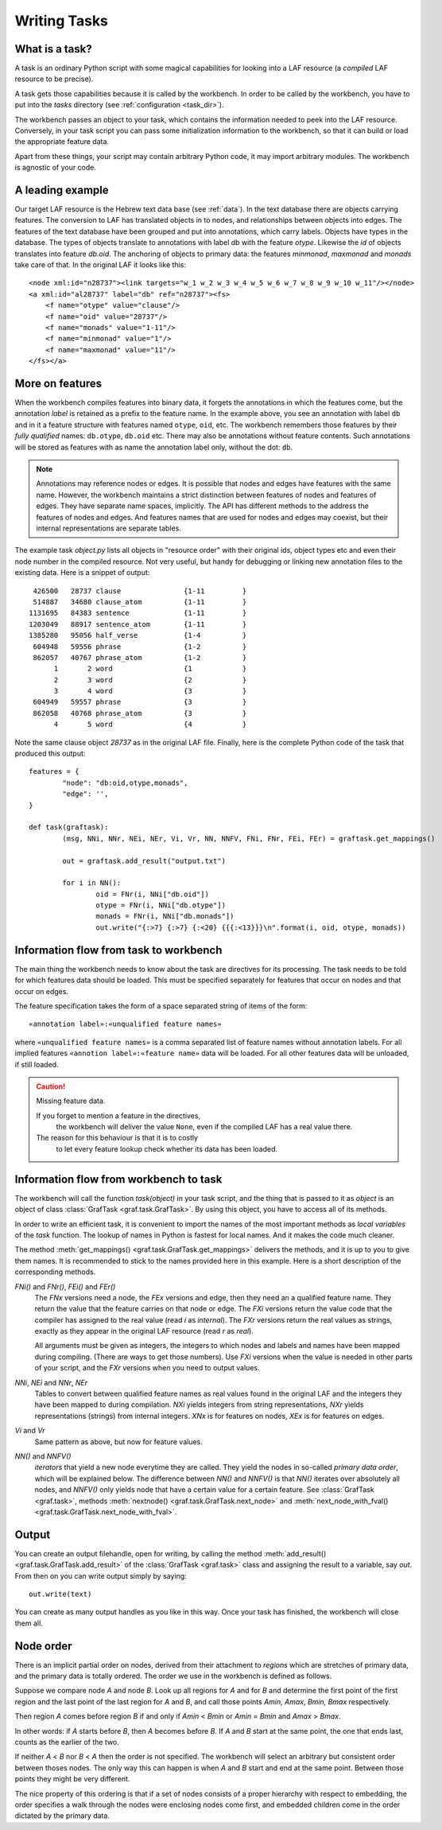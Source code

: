 Writing Tasks
=============

What is a task?
---------------

A task is an ordinary Python script with some magical capabilities
for looking into a LAF resource (a *compiled* LAF resource to be precise).

A task gets those capabilities because it is called by the workbench.
In order to be called by the workbench, you have to put into the *tasks* directory
(see :ref:`configuration <task_dir>`).

The workbench passes an object to your task,
which contains the information needed to peek into the LAF resource.
Conversely, in your task script you can pass some initialization information to the workbench,
so that it can build or load the appropriate feature data. 

Apart from these things, your script may contain arbitrary Python code,
it may import arbitrary modules.
The workbench is agnostic of your code.

A leading example
-----------------
Our target LAF resource is the Hebrew text data base (see :ref:`data`).
In the text database there are objects carrying features.
The conversion to LAF has translated objects in to nodes, and relationships between objects into edges.
The features of the text database have been grouped and put into annotations, which carry labels.
Objects have types in the database.
The types of objects translate to annotations with label *db* with the feature *otype*.
Likewise the *id* of objects translates into feature *db.oid*.
The anchoring of objects to primary data: the features *minmonad*, *maxmonad* and *monads* take care of that.
In the original LAF it looks like this::

    <node xml:id="n28737"><link targets="w_1 w_2 w_3 w_4 w_5 w_6 w_7 w_8 w_9 w_10 w_11"/></node>
    <a xml:id="al28737" label="db" ref="n28737"><fs>
        <f name="otype" value="clause"/>
        <f name="oid" value="28737"/>
        <f name="monads" value="1-11"/>
        <f name="minmonad" value="1"/>
        <f name="maxmonad" value="11"/>
    </fs></a>

More on features
----------------
When the workbench compiles features into binary data, it forgets the annotations in which the features come,
but the annotation *label* is retained as a prefix to the feature name.
In the example above, you see an annotation with label ``db`` and in it a feature structure
with features named ``otype``, ``oid``, etc.
The workbench remembers those features by their *fully qualified* names: ``db.otype``, ``db.oid`` etc.
There may also be annotations without feature contents. Such annotations will be stored as features with as name the 
annotation label only, without the dot: ``db``.

.. note::
	Annotations may reference nodes or edges.
	It is possible that nodes and edges have features with the same name. 
	However, the workbench maintains a strict distinction between features
	of nodes and features of edges. They have separate name spaces, implicitly.
	The API has different methods to the address the features of nodes and edges.
	And features names that are used for nodes and edges may coexist, but their
	internal representations are separate tables.

The example task *object.py* lists all objects in "resource order" with their original ids,
object types etc and even their node number in the compiled resource.
Not very useful, but handy for debugging or linking new annotation files to the existing data.
Here is a snippet of output::

     426500   28737 clause               {1-11         }
     514887   34680 clause_atom          {1-11         }
    1131695   84383 sentence             {1-11         }
    1203049   88917 sentence_atom        {1-11         }
    1385280   95056 half_verse           {1-4          }
     604948   59556 phrase               {1-2          }
     862057   40767 phrase_atom          {1-2          }
          1       2 word                 {1            }
          2       3 word                 {2            }
          3       4 word                 {3            }
     604949   59557 phrase               {3            }
     862058   40768 phrase_atom          {3            }
          4       5 word                 {4            }

Note the same clause object *28737* as in the original LAF file.
Finally, here is the complete Python code of the task that produced this output::

	features = {
		"node": "db:oid,otype,monads",
		"edge": '',
	}

	def task(graftask):
		(msg, NNi, NNr, NEi, NEr, Vi, Vr, NN, NNFV, FNi, FNr, FEi, FEr) = graftask.get_mappings()

		out = graftask.add_result("output.txt")

		for i in NN():
			oid = FNr(i, NNi["db.oid"])
			otype = FNr(i, NNi["db.otype"])
			monads = FNr(i, NNi["db.monads"])
			out.write("{:>7} {:>7} {:<20} {{{:<13}}}\n".format(i, oid, otype, monads))


Information flow from task to workbench
---------------------------------------
The main thing the workbench needs to know about the task are directives for its processing.
The task needs to be told for which features data should be loaded.
This must be specified separately for features that occur on nodes and that occur on edges.

The feature specification takes the form of a space separated string of items of the form::

    «annotation label»:«unqualified feature names»

where ``«unqualified feature names»`` is a comma separated list of feature names without annotation labels.
For all implied features ``«annotion label»:«feature name»`` data will be loaded.
For all other features data will be unloaded, if still loaded.

.. caution:: Missing feature data.

    If you forget to mention a feature in the directives,
	the workbench will deliver the value ``None``,
	even if the compiled LAF has a real value there.
    The reason for this behaviour is that it is to costly
	to let every feature lookup check whether its data has been loaded.

Information flow from workbench to task
---------------------------------------
The workbench will call the function *task(object)* in your task script,
and the thing that is passed to it as *object* is an object of
class :class:`GrafTask <graf.task.GrafTask>`.
By using this object, you have to access all of its methods. 

In order to write an efficient task,
it is convenient to import the names of the most important methods as *local variables* of the *task* function.
The lookup of names in Python is fastest for local names.
And it makes the code much cleaner.

The method :meth:`get_mappings() <graf.task.GrafTask.get_mappings>` delivers the methods,
and it is up to you to give them names.
It is recommended to stick to the names provided here in this example.
Here is a short description of the corresponding methods.

*FNi()* and *FNr()*, *FEi()* and *FEr()*
	The *FNx* versions need a node, the *FEx* versions and edge,
	then they need an a qualified feature name.
	They return the value that the feature carries on that node or edge.
	The *FXi* versions return the value code that the compiler has assigned
	to the real value (read *i* as *internal*).
	The *FXr* versions return the real values as strings, exactly as
	they appear in the original LAF resource (read *r* as *real*).

	All arguments must be given as integers,
	the integers to which nodes and labels and names have been mapped during compiling.
	(There are ways to get those numbers).
	Use *FXi* versions when the value is needed in other parts of your script,
	and the *FXr* versions when you need to output values. 

*NNi*, *NEi* and *NNr*, *NEr*
    Tables to convert between qualified feature names as real values
    found in the original LAF and the integers they have been mapped to during compilation.
    *NXi* yields integers from string representations,
    *NXr* yields representations (strings) from internal integers.
    *XNx* is for features on nodes,
    *XEx* is for features on edges.

*Vi* and *Vr*
    Same pattern as above, but now for feature values.

*NN()* and *NNFV()*
	*iterators* that yield a new node everytime they are called.
	They yield the nodes in so-called *primary data order*, which will be explained below.
	The difference between *NN()* and *NNFV()* is
	that *NN()* iterates over absolutely all nodes,
	and *NNFV()* only yields node that have a certain value for a certain feature.
	See :class:`GrafTask <graf.task>`,
	methods :meth:`nextnode() <graf.task.GrafTask.next_node>`
	and :meth:`next_node_with_fval() <graf.task.GrafTask.next_node_with_fval>`.

Output
------
You can create an output filehandle, open for writing, by calling the
method :meth:`add_result() <graf.task.GrafTask.add_result>`
of the :class:`GrafTask <graf.task>` class
and assigning the result to a variable, say *out*.
From then on you can write output simply by saying::

    out.write(text)

You can create as many output handles as you like in this way.
Once your task has finished, the workbench will close them all.

.. _node-order:

Node order
----------
There is an implicit partial order on nodes, derived from their attachment to *regions*
which are stretches of primary data, and the primary data is totally ordered.
The order we use in the workbench is defined as follows.

Suppose we compare node *A* and node *B*.
Look up all regions for *A* and for *B* and determine the first point of the first region
and the last point of the last region for *A* and *B*, and call those points *Amin, Amax*, *Bmin, Bmax* respectively. 

Then region *A* comes before region *B* if and only if *Amin* < *Bmin* or *Amin* = *Bmin* and *Amax* > *Bmax*.

In other words: if *A* starts before *B*, then *A* becomes before *B*.
If *A* and *B* start at the same point, the one that ends last, counts as the earlier of the two.

If neither *A* < *B* nor *B* < *A* then the order is not specified.
The workbench will select an arbitrary but consistent order between thoses nodes.
The only way this can happen is when *A* and *B* start and end at the same point.
Between those points they might be very different. 

The nice property of this ordering is that if a set of nodes consists of a proper hierarchy with respect to embedding,
the order specifies a walk through the nodes were enclosing nodes come first,
and embedded children come in the order dictated by the primary data.

